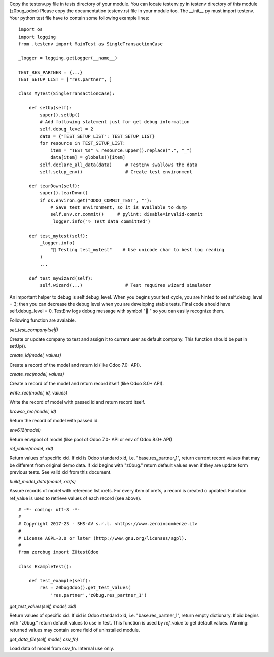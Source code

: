 Copy the testenv.py file in tests directory of your module.
You can locate testenv.py in testenv directory of this module (z0bug_odoo)
Please copy the documentation testenv.rst file in your module too.
The __init__.py must import testenv.
Your python test file have to contain some following example lines:

::

    import os
    import logging
    from .testenv import MainTest as SingleTransactionCase

    _logger = logging.getLogger(__name__)

    TEST_RES_PARTNER = {...}
    TEST_SETUP_LIST = ["res.partner", ]

    class MyTest(SingleTransactionCase):

        def setUp(self):
            super().setUp()
            # Add following statement just for get debug information
            self.debug_level = 2
            data = {"TEST_SETUP_LIST": TEST_SETUP_LIST}
            for resource in TEST_SETUP_LIST:
                item = "TEST_%s" % resource.upper().replace(".", "_")
                data[item] = globals()[item]
            self.declare_all_data(data)     # TestEnv swallows the data
            self.setup_env()                # Create test environment

        def tearDown(self):
            super().tearDown()
            if os.environ.get("ODOO_COMMIT_TEST", ""):
                # Save test environment, so it is available to dump
                self.env.cr.commit()     # pylint: disable=invalid-commit
                _logger.info("✨ Test data committed")

        def test_mytest(self):
            _logger.info(
                "🎺 Testing test_mytest"    # Use unicode char to best log reading
            )
            ...

        def test_mywizard(self):
            self.wizard(...)                # Test requires wizard simulator

An important helper to debug is self.debug_level. When you begins your test cycle,
you are hinted to set self.debug_level = 3; then you can decrease the debug level
when you are developing stable tests.
Final code should have self.debug_level = 0.
TestEnv logs debug message with symbol "🐞 " so you can easily recognize them.

Following function are avaiable.

`set_test_company(self)`

Create or update company to test and assign it to current user as default company. This function should be put in setUp().


`create_id(model, values)`

Create a record of the model and return id (like Odoo 7.0- API).


`create_rec(model, values)`

Create a record of the model and return record itself (like Odoo 8.0+ API).


`write_rec(model, id, values)`

Write the record of model with passed id and return record itself.


`browse_rec(model, id)`

Return the record of model with passed id.


`env612(model)`

Return env/pool of model (like pool of Odoo 7.0- API or env of Odoo 8.0+ API)


`ref_value(model, xid)`

Return values of specific xid. If xid is Odoo standard xid, i.e. "base.res_partner_1",
return current record values that may be different from original demo data.
If xid begins with "z0bug." return default values even if they are update form previous tests.
See valid xid from this document.


`build_model_data(model, xrefs)`

Assure records of model with reference list xrefs.
For every item of xrefs, a record is created o updated.
Function ref_value is used to retrieve values of each record (see above).


::

    # -*- coding: utf-8 -*-
    #
    # Copyright 2017-23 - SHS-AV s.r.l. <https://www.zeroincombenze.it>
    #
    # License AGPL-3.0 or later (http://www.gnu.org/licenses/agpl).
    #
    from zerobug import Z0testOdoo

    class ExampleTest():

        def test_example(self):
            res = Z0bugOdoo().get_test_values(
                'res.partner','z0bug.res_partner_1')


`get_test_values(self, model, xid)`

Return values of specific xid. If xid is Odoo standard xid, i.e. "base.res_partner_1",
return empty dictionary.
If xid begins with "z0bug." return default values to use in test.
This function is used by `ref_value` to get default values.
Warning: returned values may contain some field of uninstalled module.


`get_data_file(self, model, csv_fn)`

Load data of model from csv_fn. Internal use only.
